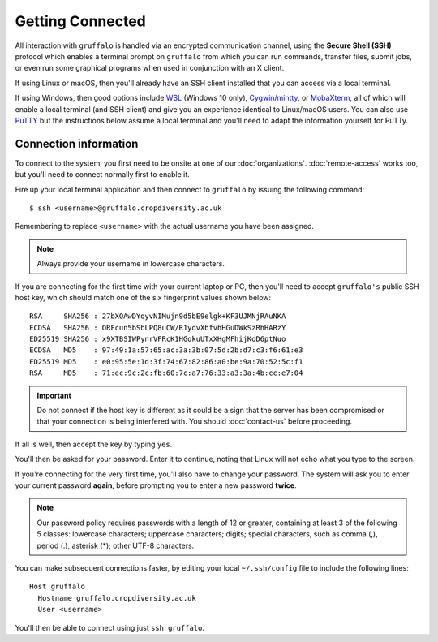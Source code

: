 Getting Connected
=================

All interaction with ``gruffalo`` is handled via an encrypted communication channel, using the **Secure Shell (SSH)** protocol which enables a terminal prompt on ``gruffalo`` from which you can run commands, transfer files, submit jobs, or even run some graphical programs when used in conjunction with an X client.

If using Linux or macOS, then you'll already have an SSH client installed that you can access via a local terminal.

If using Windows, then good options include `WSL`_ (Windows 10 only), `Cygwin/mintty`_, or `MobaXterm`_, all of which will enable a local terminal (and SSH client) and give you an experience identical to Linux/macOS users. You can also use `PuTTY`_ but the instructions below assume a local terminal and you'll need to adapt the information yourself for PuTTy.

.. _`MobaXterm`: https://mobaxterm.mobatek.net/download-home-edition.html
.. _`Cygwin/mintty`: https://www.cygwin.com/
.. _`WSL`: https://en.wikipedia.org/wiki/Windows_Subsystem_for_Linux
.. _`PuTTY`: https://www.putty.org/


Connection information
----------------------

To connect to the system, you first need to be onsite at one of our :doc:`organizations`. :doc:`remote-access` works too, but you'll need to connect normally first to enable it.

Fire up your local terminal application and then connect to ``gruffalo`` by issuing the following command::

  $ ssh <username>@gruffalo.cropdiversity.ac.uk

Remembering to replace ``<username>`` with the actual username you have been assigned.

.. note::
  Always provide your username in lowercase characters.

If you are connecting for the first time with your current laptop or PC, then you'll need to accept ``gruffalo's`` public SSH host key, which should match one of the six fingerprint values shown below::

  RSA     SHA256 : 27bXQAwDYqyvNIMujn9d5bE9elgk+KF3UJMNjRAuNKA
  ECDSA   SHA256 : ORFcun5bSbLPQ8uCW/R1yqvXbfvhHGuDWkSzRhHARzY 
  ED25519 SHA256 : x9XTBSIWPynrVFRcK1HGokuUTxXHgMFhijKoD6ptNuo
  ECDSA   MD5    : 97:49:1a:57:65:ac:3a:3b:07:5d:2b:d7:c3:f6:61:e3
  ED25519 MD5    : e0:95:5e:1d:3f:74:67:82:86:a0:be:9a:70:52:5c:f1
  RSA     MD5    : 71:ec:9c:2c:fb:60:7c:a7:76:33:a3:3a:4b:cc:e7:04

.. important::
  Do not connect if the host key is different as it could be a sign that the server has been compromised or that your connection is being interfered with. You should :doc:`contact-us` before proceeding.

If all is well, then accept the key by typing ``yes``.

You'll then be asked for your password. Enter it to continue, noting that Linux will not echo what you type to the screen.

If you're connecting for the very first time, you'll also have to change your password. The system will ask you to enter your current password **again**, before prompting you to enter a new password **twice**.

.. note::
  Our password policy requires passwords with a length of 12 or greater, containing at least 3 of the following 5 classes: lowercase characters; uppercase characters; digits; special characters, such as comma (,), period (.), asterisk (*); other UTF-8 characters.

You can make subsequent connections faster, by editing your local ``~/.ssh/config`` file to include the following lines::

  Host gruffalo
    Hostname gruffalo.cropdiversity.ac.uk
    User <username>

You'll then be able to connect using just ``ssh gruffalo``.

